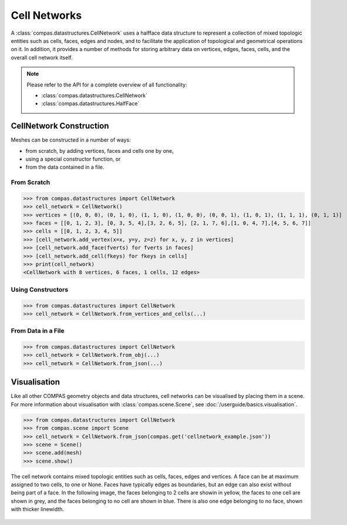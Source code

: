 ********************************************************************************
Cell Networks
********************************************************************************

.. rst-class:: lead

A :class:`compas.datastructures.CellNetwork` uses a halfface data structure to represent a collection of mixed topologic entities such as cells, faces, edges and nodes,
and to facilitate the application of topological and geometrical operations on it.
In addition, it provides a number of methods for storing arbitrary data on vertices, edges, faces, cells, and the overall cell network itself.

.. note::

    Please refer to the API for a complete overview of all functionality:

    * :class:`compas.datastructures.CellNetwork`
    * :class:`compas.datastructures.HalfFace`


CellNetwork Construction
========================

Meshes can be constructed in a number of ways:

* from scratch, by adding vertices, faces and cells one by one,
* using a special constructor function, or
* from the data contained in a file.

From Scratch
------------

>>> from compas.datastructures import CellNetwork
>>> cell_network = CellNetwork()
>>> vertices = [(0, 0, 0), (0, 1, 0), (1, 1, 0), (1, 0, 0), (0, 0, 1), (1, 0, 1), (1, 1, 1), (0, 1, 1)]
>>> faces = [[0, 1, 2, 3], [0, 3, 5, 4],[3, 2, 6, 5], [2, 1, 7, 6],[1, 0, 4, 7],[4, 5, 6, 7]]
>>> cells = [[0, 1, 2, 3, 4, 5]]
>>> [cell_network.add_vertex(x=x, y=y, z=z) for x, y, z in vertices]
>>> [cell_network.add_face(fverts) for fverts in faces]
>>> [cell_network.add_cell(fkeys) for fkeys in cells]
>>> print(cell_network)
<CellNetwork with 8 vertices, 6 faces, 1 cells, 12 edges>

Using Constructors
------------------

>>> from compas.datastructures import CellNetwork
>>> cell_network = CellNetwork.from_vertices_and_cells(...)


From Data in a File
-------------------

>>> from compas.datastructures import CellNetwork
>>> cell_network = CellNetwork.from_obj(...)
>>> cell_network = CellNetwork.from_json(...)


Visualisation
=============

Like all other COMPAS geometry objects and data structures, cell networks can be visualised by placing them in a scene.
For more information about visualisation with :class:`compas.scene.Scene`, see :doc:`/userguide/basics.visualisation`.

>>> from compas.datastructures import CellNetwork
>>> from compas.scene import Scene
>>> cell_network = CellNetwork.from_json(compas.get('cellnetwork_example.json'))
>>> scene = Scene()
>>> scene.add(mesh)
>>> scene.show()

.. figure:: /_images/userguide/basics.datastructures.cellnetworks.example_grey.png

The cell network contains mixed topologic entities such as cells, faces, edges and vertices.
A face can be at maximum assigned to two cells, to one or None.
Faces have typically edges as boundaries, but an edge can also exist without being part of a face.
In the following image, the faces belonging to 2 cells are showin in yellow, the faces to one cell are shown in grey, and the faces belonging to no cell are shown in blue.
There is also one edge belonging to no face, shown with thicker linewidth.

.. figure:: /_images/userguide/basics.datastructures.cellnetworks.example_color.png

